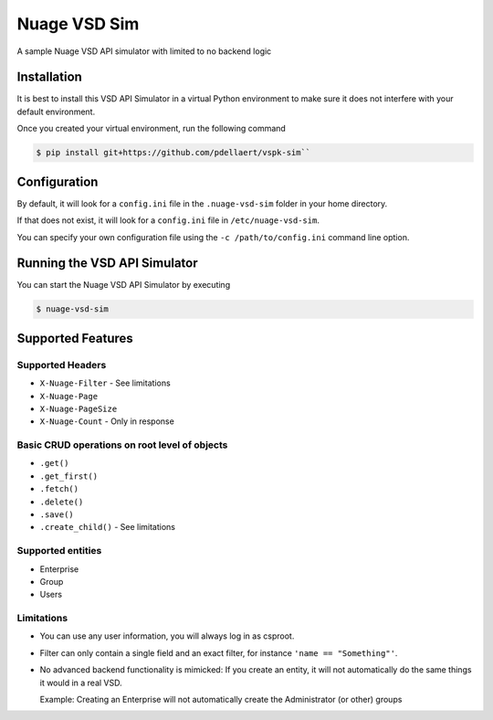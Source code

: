 Nuage VSD Sim
=============
A sample Nuage VSD API simulator with limited to no backend logic

Installation
------------
It is best to install this VSD API Simulator in a virtual Python environment to make sure it does not interfere with your default environment.

Once you created your virtual environment, run the following command

.. code-block::

    $ pip install git+https://github.com/pdellaert/vspk-sim``

Configuration
-------------
By default, it will look for a ``config.ini`` file in the ``.nuage-vsd-sim`` folder in your home directory.

If that does not exist, it will look for a ``config.ini`` file in ``/etc/nuage-vsd-sim``.

You can specify your own configuration file using the ``-c /path/to/config.ini`` command line option.

Running the VSD API Simulator
-----------------------------
You can start the Nuage VSD API Simulator by executing

.. code-block::

    $ nuage-vsd-sim


Supported Features
------------------

Supported Headers
~~~~~~~~~~~~~~~~~
* ``X-Nuage-Filter`` - See limitations
* ``X-Nuage-Page``
* ``X-Nuage-PageSize``
* ``X-Nuage-Count`` - Only in response
  
Basic CRUD operations on root level of objects
~~~~~~~~~~~~~~~~~~~~~~~~~~~~~~~~~~~~~~~~~~~~~~
* ``.get()``
* ``.get_first()``
* ``.fetch()``
* ``.delete()``
* ``.save()``
* ``.create_child()`` - See limitations

Supported entities
~~~~~~~~~~~~~~~~~~
* Enterprise
* Group
* Users

Limitations
~~~~~~~~~~~
* You can use any user information, you will always log in as csproot.
* Filter can only contain a single field and an exact filter, for instance ``'name == "Something"'``.
* No advanced backend functionality is mimicked: If you create an entity, it will not automatically do the same things it would in a real VSD.

  Example: Creating an Enterprise will not automatically create the Administrator (or other) groups

